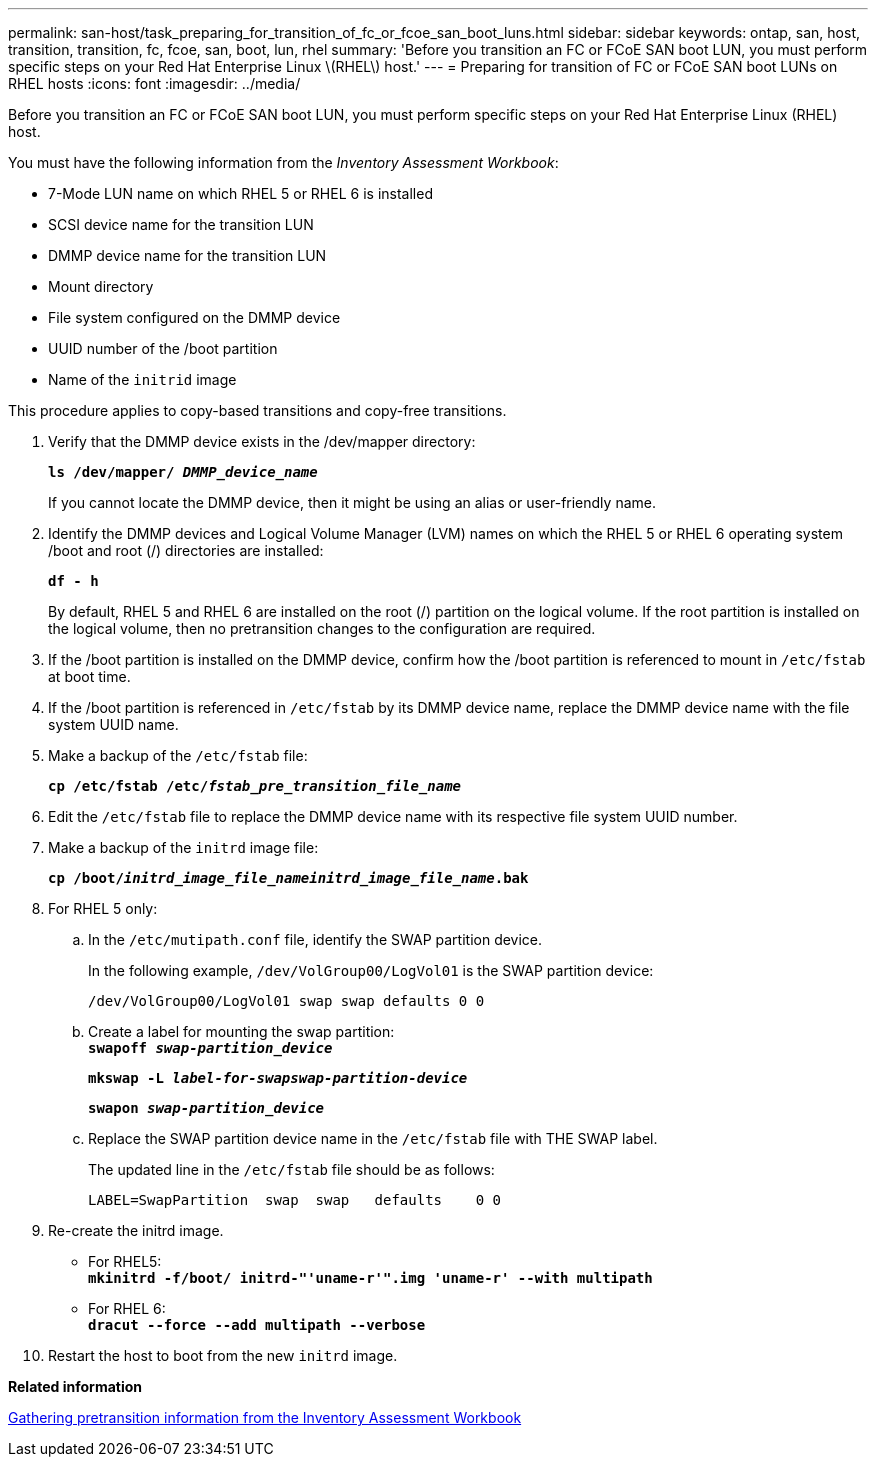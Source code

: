---
permalink: san-host/task_preparing_for_transition_of_fc_or_fcoe_san_boot_luns.html
sidebar: sidebar
keywords: ontap, san, host, transition, transition, fc, fcoe, san, boot, lun, rhel
summary: 'Before you transition an FC or FCoE SAN boot LUN, you must perform specific steps on your Red Hat Enterprise Linux \(RHEL\) host.'
---
= Preparing for transition of FC or FCoE SAN boot LUNs on RHEL hosts
:icons: font
:imagesdir: ../media/

[.lead]
Before you transition an FC or FCoE SAN boot LUN, you must perform specific steps on your Red Hat Enterprise Linux (RHEL) host.

You must have the following information from the _Inventory Assessment Workbook_:

* 7-Mode LUN name on which RHEL 5 or RHEL 6 is installed
* SCSI device name for the transition LUN
* DMMP device name for the transition LUN
* Mount directory
* File system configured on the DMMP device
* UUID number of the /boot partition
* Name of the `initrid` image

This procedure applies to copy-based transitions and copy-free transitions.

. Verify that the DMMP device exists in the /dev/mapper directory:
+
`*ls /dev/mapper/ _DMMP_device_name_*`
+
If you cannot locate the DMMP device, then it might be using an alias or user-friendly name.

. Identify the DMMP devices and Logical Volume Manager (LVM) names on which the RHEL 5 or RHEL 6 operating system /boot and root (/) directories are installed:
+
`*df - h*`
+
By default, RHEL 5 and RHEL 6 are installed on the root (/) partition on the logical volume. If the root partition is installed on the logical volume, then no pretransition changes to the configuration are required.

. If the /boot partition is installed on the DMMP device, confirm how the /boot partition is referenced to mount in `/etc/fstab` at boot time.
. If the /boot partition is referenced in `/etc/fstab` by its DMMP device name, replace the DMMP device name with the file system UUID name.
. Make a backup of the `/etc/fstab` file:
+
`*cp /etc/fstab /etc/__fstab_pre_transition_file_name__*`
. Edit the `/etc/fstab` file to replace the DMMP device name with its respective file system UUID number.
. Make a backup of the `initrd` image file:
+
`*cp /boot/__initrd_image_file_nameinitrd_image_file_name__.bak*`
. For RHEL 5 only:
 .. In the `/etc/mutipath.conf` file, identify the SWAP partition device.
+
In the following example, `/dev/VolGroup00/LogVol01` is the SWAP partition device:
+
`/dev/VolGroup00/LogVol01 swap swap defaults 0 0`

 .. Create a label for mounting the swap partition:
 +
`*swapoff _swap-partition_device_*`
+
`*mkswap -L _label-for-swapswap-partition-device_*`
+
`*swapon _swap-partition_device_*`
 .. Replace the SWAP partition device name in the `/etc/fstab` file with THE SWAP label.
+
The updated line in the `/etc/fstab` file should be as follows:
+
----
LABEL=SwapPartition  swap  swap   defaults    0 0
----
. Re-create the initrd image.
 ** For RHEL5:
 +
`*mkinitrd -f/boot/ initrd-"'uname-r'".img 'uname-r' --with multipath*`
 ** For RHEL 6:
 +
`*dracut --force --add multipath --verbose*`
. Restart the host to boot from the new `initrd` image.

*Related information*

xref:task_gathering_pretransition_information_from_inventory_assessment_workbook.adoc[Gathering pretransition information from the Inventory Assessment Workbook]
